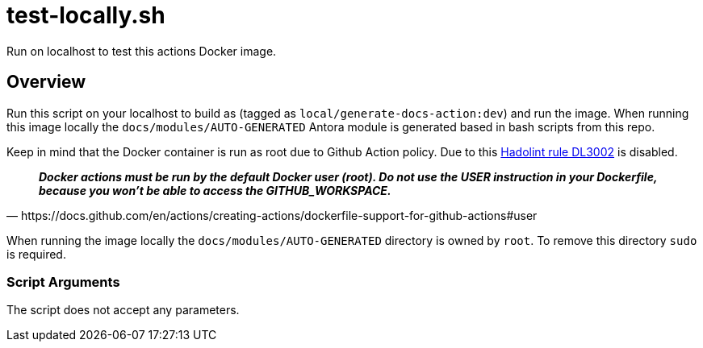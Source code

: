 = test-locally.sh

// +-----------------------------------------------+
// |                                               |
// |    DO NOT EDIT HERE !!!!!                     |
// |                                               |
// |    File is auto-generated by pipline.         |
// |    Contents are based on bash script docs.    |
// |                                               |
// +-----------------------------------------------+


Run on localhost to test this actions Docker image.

== Overview

Run this script on your localhost to build as (tagged as
`local/generate-docs-action:dev`) and run the image. When running this image locally the
`docs/modules/AUTO-GENERATED` Antora module is generated based in bash scripts from this repo.

Keep in mind that the Docker container is run as root due to Github Action policy. Due to this
link:https://github.com/hadolint/hadolint/wiki/DL3002[Hadolint rule DL3002] is disabled.

[quote, https://docs.github.com/en/actions/creating-actions/dockerfile-support-for-github-actions#user]
*__
Docker actions must be run by the default Docker user (root). Do not use the USER instruction in
your Dockerfile, because you won't be able to access the GITHUB_WORKSPACE.
__*

When running the image locally the `docs/modules/AUTO-GENERATED` directory is owned by `root`.
To remove this directory `sudo` is required.

=== Script Arguments

The script does not accept any parameters.
